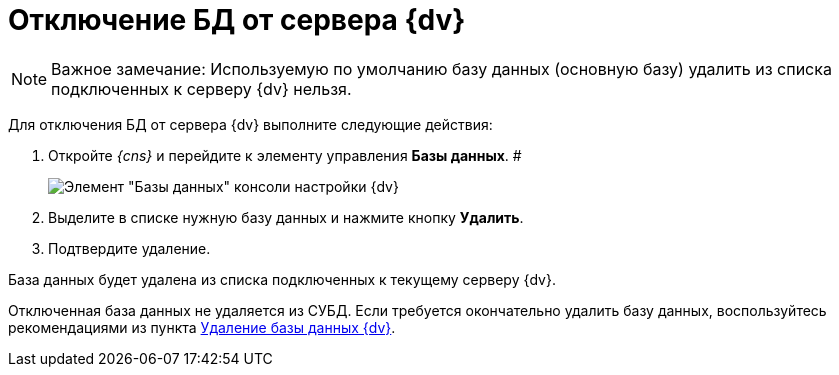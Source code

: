 = Отключение БД от сервера {dv}

[NOTE]
====
[.note__title]#Важное замечание:# Используемую по умолчанию базу данных (основную базу) удалить из списка подключенных к серверу {dv} нельзя.
====

Для отключения БД от сервера {dv} выполните следующие действия:

. Откройте __{cns}__ и перейдите к элементу управления *Базы данных*. #
+
image::Server_Settings_Databases.png[Элемент "Базы данных" консоли настройки {dv}]
. Выделите в списке нужную базу данных и нажмите кнопку *Удалить*.
. Подтвердите удаление.

База данных будет удалена из списка подключенных к текущему серверу {dv}.

Отключенная база данных не удаляется из СУБД. Если требуется окончательно удалить базу данных, воспользуйтесь рекомендациями из пункта xref:DeleteDatabase.adoc[Удаление базы данных {dv}].

